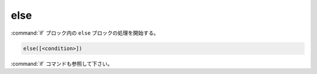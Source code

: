 else
----

:command:`if` ブロック内の ``else`` ブロックの処理を開始する。

.. code-block:: cmake

  else([<condition>])

:command:`if` コマンドも参照して下さい。
